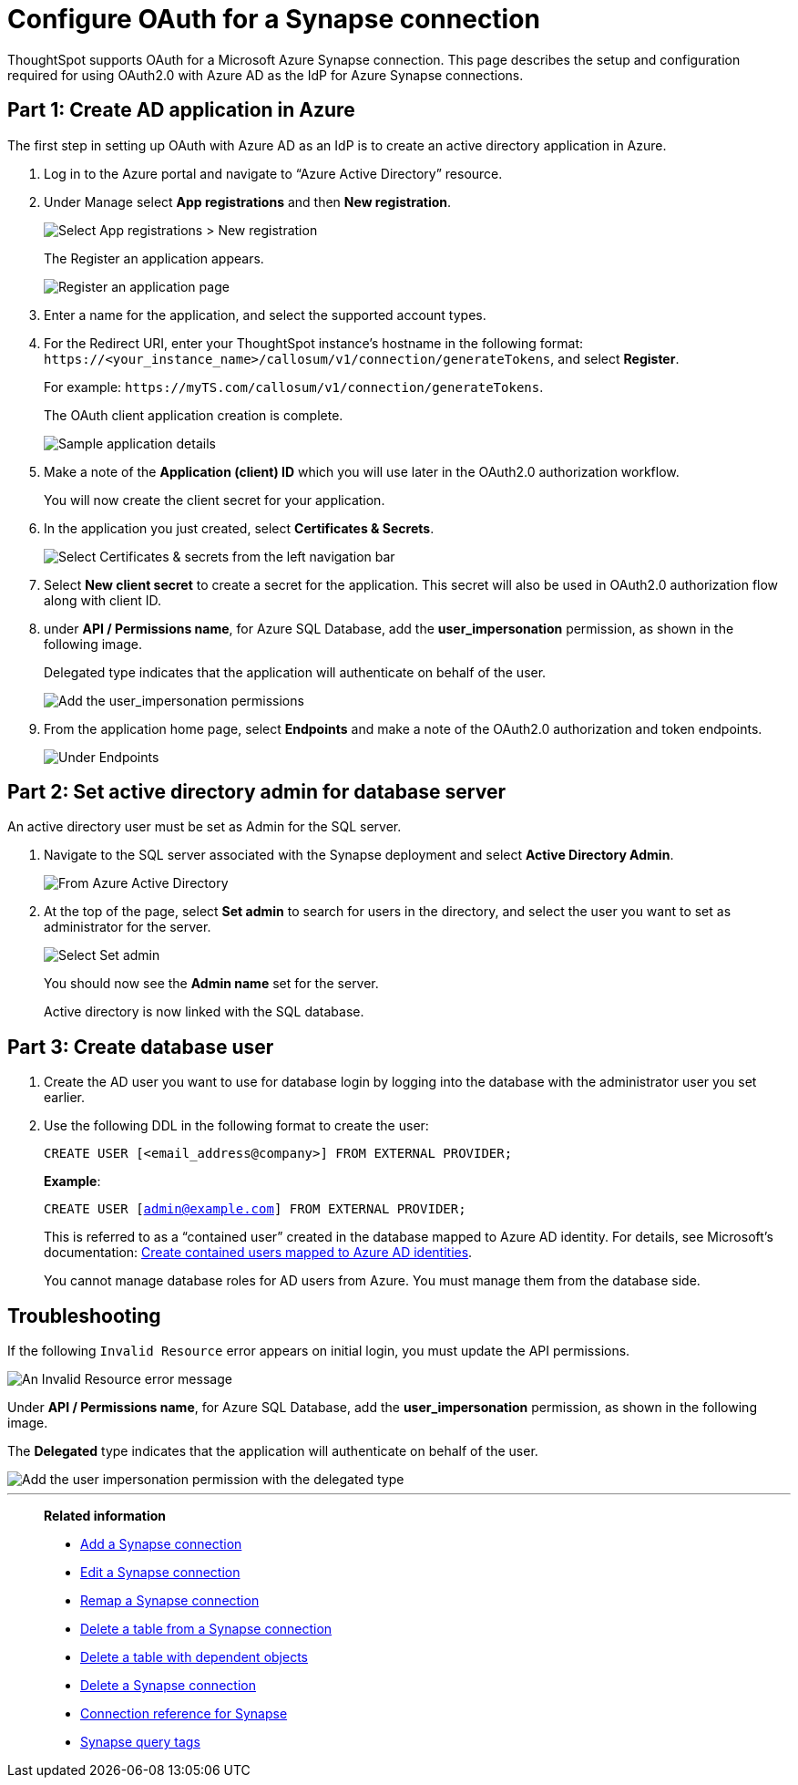= Configure OAuth for a Synapse connection
:experimental:
:last_updated: 2/9/2022
:linkattrs:
:description: ThoughtSpot supports OAuth for a Microsoft Azure Synapse connection.

ThoughtSpot supports OAuth for a Microsoft Azure Synapse connection. This page describes the setup and configuration required for using OAuth2.0 with Azure AD as the IdP for Azure Synapse connections.

[#part-1]
== Part 1: Create AD application in Azure

The first step in setting up OAuth with Azure AD as an IdP is to create an active directory application in Azure.

1. Log in to the  Azure portal and navigate to “Azure Active Directory” resource.
2. Under Manage select **App registrations** and then **New registration**.
+
image::azure-app-registrations.png[Select App registrations > New registration]
+
The Register an application appears.
+
image::azure-register-application.png[Register an application page]

3. Enter a name for the application, and select the supported account types.

4. For the Redirect URI, enter your ThoughtSpot instance’s hostname in the following format: `\https://<your_instance_name>/callosum/v1/connection/generateTokens`, and select **Register**.
+
For example: `\https://myTS.com/callosum/v1/connection/generateTokens`.
+
The OAuth client application creation is complete.
+
image::azure-application-complete.png[Sample application details]

5. Make a note of the **Application (client) ID** which you will use later in the OAuth2.0 authorization workflow.
+
You will now create the client secret for your application.

6. In the application you just created, select **Certificates & Secrets**.
+

image::azure-cert-secrets.png[Select Certificates & secrets from the left navigation bar]

7. Select **New client secret** to create a secret for the application. This secret will also be used in OAuth2.0 authorization flow along with client ID.

8. under **API / Permissions name**, for Azure SQL Database, add the **user_impersonation** permission, as shown in the following image.
+
Delegated type indicates that the application will authenticate on behalf of the user.
+
image::azure-config-permissions.png[Add the user_impersonation permissions]

9. From the application home page, select **Endpoints** and make a note of the OAuth2.0 authorization and token endpoints.
+
image::azure-application-endpoints.png[Under Endpoints, make a note of the OAuth2.0 authorization and token endpoints]

== Part 2: Set active directory admin for database server

An active directory user must be set as Admin for the SQL server.

1. Navigate to the SQL server associated with the Synapse deployment and select **Active Directory Admin**.
+
image::azure-ad-1.png[From Azure Active Directory, select Active Directory Admin]

2. At the top of the page, select **Set admin** to search for users in the directory, and select the user you want to set as administrator for the server.
+
image::azure-ad-2.png[Select Set admin]
+
You should now see the **Admin name** set for the server.
+
Active directory is now linked  with the SQL database.

== Part 3: Create database user

1. Create the AD user you want to use for database login by logging into the database with the administrator user you set earlier.

2. Use the following DDL in the following format to create the user:
+
`CREATE USER [<email_address@company>] FROM EXTERNAL PROVIDER;`
+
**Example**:
+
`CREATE USER [admin@example.com] FROM EXTERNAL PROVIDER;`
+
This is referred to as a “contained user” created in the database mapped to Azure AD identity. For details, see Microsoft's documentation:
https://docs.microsoft.com/en-us/azure/azure-sql/database/authentication-aad-configure?tabs=azure-powershell#create-contained-users-mapped-to-azure-ad-identities[Create contained users mapped to Azure AD identities^].
+
You cannot manage database roles for AD users from Azure. You must manage them from the database side.

== Troubleshooting

If the following `Invalid Resource` error appears on initial login, you must update the API permissions.

image::synapse-oauth-error1.png[An Invalid Resource error message]

Under **API / Permissions name**, for Azure SQL Database, add the **user_impersonation** permission, as shown in the following image.

The *Delegated* type indicates that the application will authenticate on behalf of the user.

image::azure-config-permissions.png[Add the user impersonation permission with the delegated type]

'''
> **Related information**
>
> * xref:connections-synapse-add.adoc[Add a Synapse connection]
> * xref:connections-synapse-edit.adoc[Edit a Synapse connection]
> * xref:connections-synapse-remap.adoc[Remap a Synapse connection]
> * xref:connections-synapse-delete-table.adoc[Delete a table from a Synapse connection]
> * xref:connections-synapse-delete-table-dependencies.adoc[Delete a table with dependent objects]
> * xref:connections-synapse-delete.adoc[Delete a Synapse connection]
> * xref:connections-synapse-reference.adoc[Connection reference for Synapse]
> * xref:connections-query-tags.adoc#tag-synapse[Synapse query tags]
